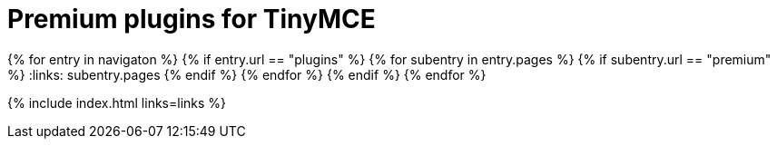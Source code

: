 = Premium plugins for TinyMCE
:description: This section lists the premium plugins provided by Tiny.
:description_short: TinyMCE premium plugins
:title_nav: Premium plugins
:type: folder

:navigaton: site.data.nav
{% for entry in navigaton %}
  {% if entry.url == "plugins" %}
    {% for subentry in entry.pages %}
      {% if subentry.url == "premium" %}
        :links: subentry.pages
      {% endif %}
    {% endfor %}
  {% endif %}
{% endfor %}

{% include index.html links=links %}
